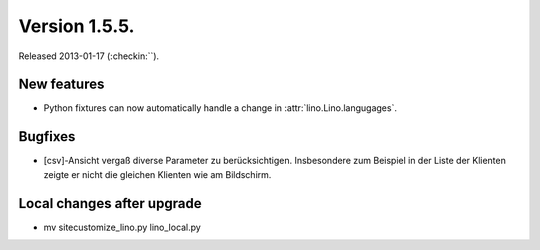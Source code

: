 Version 1.5.5.
==============

Released 2013-01-17 (:checkin:``).

New features
------------

- Python fixtures can now automatically handle a change in 
  :attr:`lino.Lino.langugages`. 


Bugfixes
--------

- [csv]-Ansicht vergaß diverse Parameter zu berücksichtigen. 
  Insbesondere zum Beispiel in der Liste der Klienten zeigte er 
  nicht die gleichen Klienten wie am Bildschirm.
  
  
Local changes after upgrade
---------------------------

-  mv sitecustomize_lino.py lino_local.py

  
